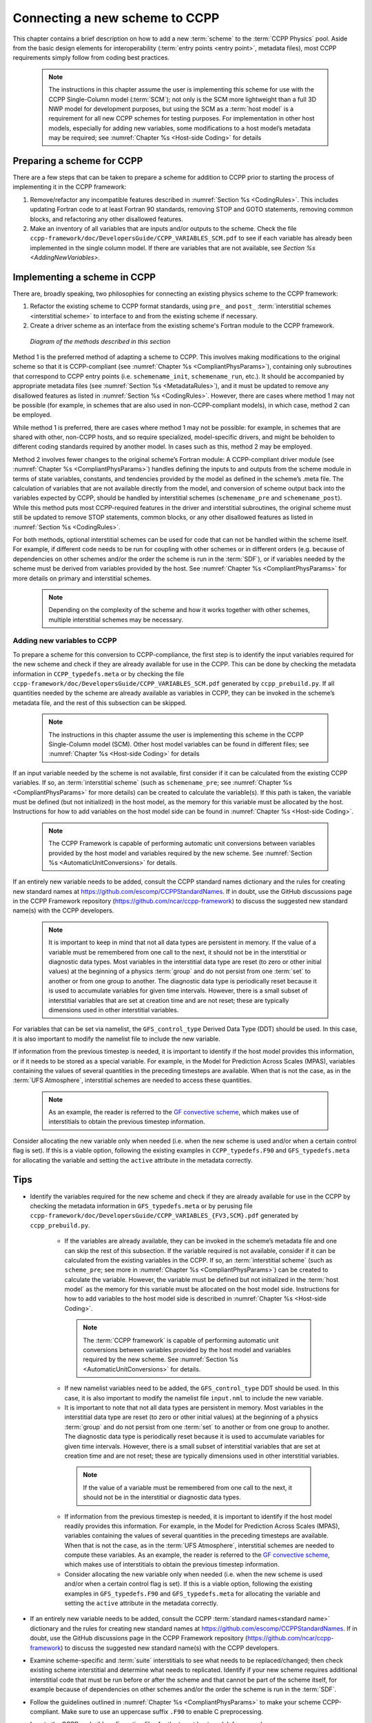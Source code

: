 .. _AddNewSchemes:
  
****************************************
Connecting a new scheme to CCPP
****************************************

This chapter contains a brief description on how to add a new :term:`scheme` to the :term:`CCPP Physics` pool. Aside from the basic design elements for interoperability (:term:`entry points <entry point>`, metadata files), most CCPP requirements simply follow from coding best practices.

     .. note:: The instructions in this chapter assume the user is implementing this scheme for use with the CCPP Single-Column model (:term:`SCM`); not only is the SCM more lightweight than a full 3D NWP model for development purposes, but using the SCM as a :term:`host model` is a requirement for all new CCPP schemes for testing purposes. For implementation in other host models, especially for adding new variables, some modifications to a host model’s metadata may be required; see :numref:`Chapter %s <Host-side Coding>` for details

==============================
Preparing a scheme for CCPP
==============================
There are a few steps that can be taken to prepare a scheme for addition to CCPP prior to starting the process of implementing it in the CCPP framework:

1. Remove/refactor any incompatible features described in :numref:`Section %s <CodingRules>`. This includes updating Fortran code to at least Fortran 90 standards, removing STOP and GOTO statements, removing common blocks, and refactoring any other disallowed features.
2. Make an inventory of all variables that are inputs and/or outputs to the scheme. Check the file ``ccpp-framework/doc/DevelopersGuide/CCPP_VARIABLES_SCM.pdf`` to see if each variable has already been implemented in the single column model. If there are variables that are not available, see `Section %s <AddingNewVariables>`.

=============================
Implementing a scheme in CCPP
=============================

There are, broadly speaking, two philosophies for connecting an existing physics scheme to the CCPP framework: 

1. Refactor the existing scheme to CCPP format standards, using ``pre_`` and ``post_`` :term:`interstitial schemes <interstitial scheme>` to interface to and from the existing scheme if necessary.
2. Create a driver scheme as an interface from the existing scheme's Fortran module to the CCPP framework.

.. figure:: _static/ccpp_scheme_diagram.png

   *Diagram of the methods described in this section*

Method 1 is the preferred method of adapting a scheme to CCPP. This involves making modifications to the original scheme so that it is CCPP-compliant (see :numref:`Chapter %s <CompliantPhysParams>`), containing only subroutines that correspond to CCPP entry points (i.e. ``schemename_init``, ``schemename_run``, etc.). It should be accompanied by appropriate metadata files (see :numref:`Section %s <MetadataRules>`), and it must be updated to remove any disallowed features as listed in :numref:`Section %s <CodingRules>`. However, there are cases where method 1 may not be possible (for example, in schemes that are also used in non-CCPP-compliant models), in which case, method 2 can be employed.

While method 1 is preferred, there are cases where method 1 may not be possible: for example, in schemes that are shared with other, non-CCPP hosts, and so require specialized, model-specific drivers, and might be beholden to different coding standards required by another model. In cases such as this, method 2 may be employed.

Method 2 involves fewer changes to the original scheme’s Fortran module: A CCPP-compliant driver module (see :numref:`Chapter %s <CompliantPhysParams>`) handles defining the inputs to and outputs from the scheme module in terms of state variables, constants, and tendencies provided by the model as defined in the scheme’s .meta file. The calculation of variables that are not available directly from the model, and conversion of scheme output back into the variables expected by CCPP, should be handled by interstitial schemes (``schemename_pre`` and ``schemename_post``). While this method puts most CCPP-required features in the driver and interstitial subroutines, the original scheme must still be updated to remove STOP statements, common blocks, or any other disallowed features as listed in :numref:`Section %s <CodingRules>`. 

For both methods, optional interstitial schemes can be used for code that can not be handled within the scheme itself. For example, if different code needs to be run for coupling with other schemes or in different orders (e.g. because of dependencies on other schemes and/or the order the scheme is run in the :term:`SDF`), or if variables needed by the scheme must be derived from variables provided by the host. See  :numref:`Chapter %s <CompliantPhysParams>` for more details on primary and interstitial schemes.

     .. note:: Depending on the complexity of the scheme and how it works together with other schemes, multiple interstitial schemes may be necessary. 

------------------------------
Adding new variables to CCPP
------------------------------

To prepare a scheme for this conversion to CCPP-compliance, the first step is to identify the input variables required for the new scheme and check if they are already available for use in the CCPP. This can be done by checking the metadata information in ``CCPP_typedefs.meta`` or by checking the file ``ccpp-framework/doc/DevelopersGuide/CCPP_VARIABLES_SCM.pdf`` generated by ``ccpp_prebuild.py``. If all quantities needed by the scheme are already available as variables in CCPP, they can be invoked in the scheme’s metadata file, and the rest of this subsection can be skipped.

     .. note:: The instructions in this chapter assume the user is implementing this scheme in the CCPP Single-Column model (SCM). Other host model variables can be found in different files; see :numref:`Chapter %s <Host-side Coding>` for details

If an input variable needed by the scheme is not available, first consider if it can be calculated from the existing CCPP variables. If so, an :term:`interstitial scheme` (such as ``schemename_pre``; see  :numref:`Chapter %s <CompliantPhysParams>` for more details) can be created to calculate the variable(s). If this path is taken, the variable must be defined (but not initialized) in the host model, as the memory for this variable must be allocated by the host. Instructions for how to add variables on the host model side can be found in :numref:`Chapter %s <Host-side Coding>`.

     .. note:: The CCPP Framework is capable of performing automatic unit conversions between variables provided by the host model and variables required by the new scheme. See :numref:`Section %s <AutomaticUnitConversions>` for details.

If an entirely new variable needs to be added, consult the CCPP standard names dictionary and the rules for creating new standard names at https://github.com/escomp/CCPPStandardNames. If in doubt, use the GitHub discussions page in the CCPP Framework repository (https://github.com/ncar/ccpp-framework) to discuss the suggested new standard name(s) with the CCPP developers.

     .. note:: It is important to keep in mind that not all data types are persistent in memory. If the value of a variable must be remembered from one call to the next, it should not be in the interstitial or diagnostic data types. Most variables in the interstitial data type are reset (to zero or other initial values) at the beginning of a physics :term:`group` and do not persist from one :term:`set` to another or from one group to another. The diagnostic data type is periodically reset because it is used to accumulate variables for given time intervals. However, there is a small subset of interstitial variables that are set at creation time and are not reset; these are typically dimensions used in other interstitial variables.

For variables that can be set via namelist, the ``GFS_control_type`` Derived Data Type (DDT) should be used. In this case, it is also important to modify the namelist file to include the new variable.

If information from the previous timestep is needed, it is important to identify if the host model provides this information, or if it needs to be stored as a special variable. For example, in the Model for Prediction Across Scales (MPAS), variables containing the values of several quantities in the preceding timesteps are available. When that is not the case, as in the :term:`UFS Atmosphere`, interstitial schemes are needed to access these quantities.

     .. note:: As an example, the reader is referred to the `GF convective scheme <https://dtcenter.ucar.edu/GMTB/v6.0.0/sci_doc/_c_u__g_f.html>`_, which makes use of interstitials to obtain the previous timestep information. 

Consider allocating the new variable only when needed (i.e. when the new scheme is used and/or when a certain control flag is set). If this is a viable option, following the existing examples in ``CCPP_typedefs.F90`` and ``GFS_typedefs.meta`` for allocating the variable and setting the ``active`` attribute in the metadata correctly.

==============================
Tips
==============================


* Identify the variables required for the new scheme and check if they are already available for use in the CCPP by checking the metadata information in ``GFS_typedefs.meta`` or by perusing file ``ccpp-framework/doc/DevelopersGuide/CCPP_VARIABLES_{FV3,SCM}.pdf`` generated by ``ccpp_prebuild.py``.

    * If the variables are already available, they can be invoked in the scheme’s metadata file and one can skip the rest of this subsection. If the variable required is not available, consider if it can be calculated from the existing variables in the CCPP. If so, an :term:`interstitial scheme` (such as ``scheme_pre``; see more in :numref:`Chapter %s <CompliantPhysParams>`) can be created to calculate the variable. However, the variable must be defined but not initialized in the :term:`host model` as the memory for this variable must be allocated on the host model side.  Instructions for how to add variables to the host model side is described in :numref:`Chapter %s <Host-side Coding>`.

     .. note:: The :term:`CCPP framework` is capable of performing automatic unit conversions between variables provided by the host model and variables required by the new scheme. See :numref:`Section %s <AutomaticUnitConversions>` for details.

    * If new namelist variables need to be added, the ``GFS_control_type`` DDT should be used. In this case, it is also important to modify the namelist file ``input.nml`` to include the new variable.

    * It is important to note that not all data types are persistent in memory. Most variables in the interstitial data type are reset (to zero or other initial values) at the beginning of a physics :term:`group` and do not persist from one :term:`set` to another or from one group to another. The diagnostic data type is periodically reset because it is used to accumulate variables for given time intervals.  However, there is a small subset of interstitial variables that are set at creation time and are not reset; these are typically dimensions used in other interstitial variables. 

     .. note:: If the value of a variable must be remembered from one call to the next, it should not be in the interstitial or diagnostic data types.

    * If information from the previous timestep is needed, it is important to identify if the host model readily provides this information. For example, in the Model for Prediction Across Scales (MPAS), variables containing the values of several quantities in the preceding timesteps are available. When that is not the case, as in the :term:`UFS Atmosphere`, interstitial schemes are needed to compute these variables. As an example, the reader is referred to the `GF convective scheme <https://dtcenter.ucar.edu/GMTB/v6.0.0/sci_doc/_c_u__g_f.html>`_, which makes use of interstitials to obtain the previous timestep information.

    * Consider allocating the new variable only when needed (i.e. when the new scheme is used and/or when a certain control flag is set). If this is a viable option, following the existing examples in ``GFS_typedefs.F90`` and ``GFS_typedefs.meta`` for allocating the variable and setting the ``active`` attribute in the metadata correctly.

* If an entirely new variable needs to be added, consult the CCPP :term:`standard names<standard name>` dictionary and the rules for creating new standard names at https://github.com/escomp/CCPPStandardNames. If in doubt, use the GitHub discussions page in the CCPP Framework repository (https://github.com/ncar/ccpp-framework) to discuss the suggested new standard name(s) with the CCPP developers.

* Examine scheme-specific and :term:`suite` interstitials to see what needs to be replaced/changed; then check existing scheme interstitial and determine what needs to replicated. Identify if your new scheme requires additional interstitial code that must be run before or after the scheme and that cannot be part of the scheme itself, for example because of dependencies on other schemes and/or the order the scheme is run in the :term:`SDF`.

* Follow the guidelines outlined in :numref:`Chapter %s <CompliantPhysParams>` to make your scheme CCPP-compliant. Make sure to use an uppercase suffix ``.F90`` to enable C preprocessing.

* Locate the CCPP *prebuild* configuration files for the target host model, for example:

    * ``ufs-weather-model/FV3/ccpp/config/ccpp_prebuild_config.py`` for the :term:`UFS Atmosphere`
    * ``ccpp-scm/ccpp/config/ccpp_prebuild_config.py`` for the :term:`SCM`

* Add the new scheme to the Python dictionary in ``ccpp_prebuild_config.py`` using the same path
  as the existing schemes:

  .. code-block:: console

    SCHEME_FILES = [ ...
    ’../some_relative_path/existing_scheme.F90’,
    ’../some_relative_path/new_scheme.F90’,
    ...]

* Place new scheme in the same location as existing schemes in the CCPP directory structure, e.g., ``../some_relative_path/new_scheme.F90``.

* Edit the SDF and add the new scheme at the place it should be run. SDFs are located in

    * ``ufs-weather-model/FV3/ccpp/suites`` for the UFS Atmosphere
    * ``ccpp-scm/ccpp/suites`` for the SCM

* Before running, check for consistency between the namelist and the SDF. There is no default consistency check between the SDF and the namelist unless the developer adds one. Errors may result in segmentation faults in running something you did not intend to run if the arrays are not allocated.

* Test and debug the new scheme:

    * Typical problems include segmentation faults related to variables and array allocations.
    * Make sure the SDF and namelist are compatible. Inconsistencies may result in segmentation faults because arrays are not allocated or in unintended scheme(s) being executed.
    * A scheme called GFS_debug (``GFS_debug.F90``) may be added to the SDF where needed to print state variables and interstitial variables. If needed, edit the scheme beforehand to add new variables that need to be printed.
    * Check the *prebuild* script for success/failure and associated messages; run the *prebuild* script with the `--debug` and `--verbose` flags.
    * Compile code in DEBUG mode, run through debugger if necessary (gdb, Allinea DDT, totalview, ...).
    * Use memory check utilities such as valgrind.
    * Double-check the metadata file associated with your scheme to make sure that all information, including standard names and units, correspond to the correct local variables.

* Done. Note that no further modifications of the build system are required, since the *CCPP Framework* will autogenerate the necessary makefiles that allow the host model to compile the scheme.

